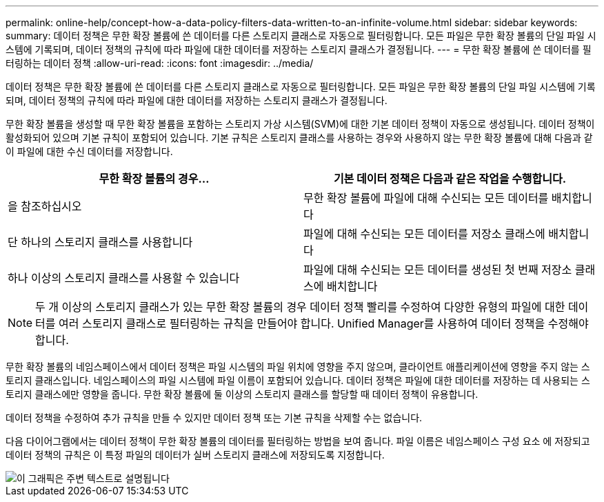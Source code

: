 ---
permalink: online-help/concept-how-a-data-policy-filters-data-written-to-an-infinite-volume.html 
sidebar: sidebar 
keywords:  
summary: 데이터 정책은 무한 확장 볼륨에 쓴 데이터를 다른 스토리지 클래스로 자동으로 필터링합니다. 모든 파일은 무한 확장 볼륨의 단일 파일 시스템에 기록되며, 데이터 정책의 규칙에 따라 파일에 대한 데이터를 저장하는 스토리지 클래스가 결정됩니다. 
---
= 무한 확장 볼륨에 쓴 데이터를 필터링하는 데이터 정책
:allow-uri-read: 
:icons: font
:imagesdir: ../media/


[role="lead"]
데이터 정책은 무한 확장 볼륨에 쓴 데이터를 다른 스토리지 클래스로 자동으로 필터링합니다. 모든 파일은 무한 확장 볼륨의 단일 파일 시스템에 기록되며, 데이터 정책의 규칙에 따라 파일에 대한 데이터를 저장하는 스토리지 클래스가 결정됩니다.

무한 확장 볼륨을 생성할 때 무한 확장 볼륨을 포함하는 스토리지 가상 시스템(SVM)에 대한 기본 데이터 정책이 자동으로 생성됩니다. 데이터 정책이 활성화되어 있으며 기본 규칙이 포함되어 있습니다. 기본 규칙은 스토리지 클래스를 사용하는 경우와 사용하지 않는 무한 확장 볼륨에 대해 다음과 같이 파일에 대한 수신 데이터를 저장합니다.

|===
| 무한 확장 볼륨의 경우... | 기본 데이터 정책은 다음과 같은 작업을 수행합니다. 


 a| 
을 참조하십시오
 a| 
무한 확장 볼륨에 파일에 대해 수신되는 모든 데이터를 배치합니다



 a| 
단 하나의 스토리지 클래스를 사용합니다
 a| 
파일에 대해 수신되는 모든 데이터를 저장소 클래스에 배치합니다



 a| 
하나 이상의 스토리지 클래스를 사용할 수 있습니다
 a| 
파일에 대해 수신되는 모든 데이터를 생성된 첫 번째 저장소 클래스에 배치합니다

|===
[NOTE]
====
두 개 이상의 스토리지 클래스가 있는 무한 확장 볼륨의 경우 데이터 정책 빨리를 수정하여 다양한 유형의 파일에 대한 데이터를 여러 스토리지 클래스로 필터링하는 규칙을 만들어야 합니다. Unified Manager를 사용하여 데이터 정책을 수정해야 합니다.

====
무한 확장 볼륨의 네임스페이스에서 데이터 정책은 파일 시스템의 파일 위치에 영향을 주지 않으며, 클라이언트 애플리케이션에 영향을 주지 않는 스토리지 클래스입니다. 네임스페이스의 파일 시스템에 파일 이름이 포함되어 있습니다. 데이터 정책은 파일에 대한 데이터를 저장하는 데 사용되는 스토리지 클래스에만 영향을 줍니다. 무한 확장 볼륨에 둘 이상의 스토리지 클래스를 할당할 때 데이터 정책이 유용합니다.

데이터 정책을 수정하여 추가 규칙을 만들 수 있지만 데이터 정책 또는 기본 규칙을 삭제할 수는 없습니다.

다음 다이어그램에서는 데이터 정책이 무한 확장 볼륨의 데이터를 필터링하는 방법을 보여 줍니다. 파일 이름은 네임스페이스 구성 요소 에 저장되고 데이터 정책의 규칙은 이 특정 파일의 데이터가 실버 스토리지 클래스에 저장되도록 지정합니다.

image::../media/how-a-data-policy-filters-data-written-to-an-infinite-volume.gif[이 그래픽은 주변 텍스트로 설명됩니다]
